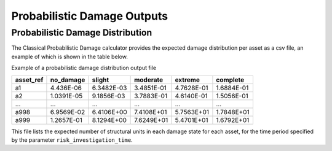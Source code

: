 Probabilistic Damage Outputs
============================

Probabilistic Damage Distribution
---------------------------------

The Classical Probabilistic Damage calculator provides the expected damage distribution per asset as a csv file, an 
example of which is shown in the table below.

Example of a probabilistic damage distribution output file

+---------------+---------------+------------+--------------+-------------+--------------+
| **asset_ref** | **no_damage** | **slight** | **moderate** | **extreme** | **complete** |
+===============+===============+============+==============+=============+==============+
| a1            | 4.436E-06     | 6.3482E-03 | 3.4851E-01   | 4.7628E-01  | 1.6884E-01   |
+---------------+---------------+------------+--------------+-------------+--------------+
| a2            | 1.0391E-05    | 9.1856E-03 | 3.7883E-01   | 4.6140E-01  | 1.5056E-01   |
+---------------+---------------+------------+--------------+-------------+--------------+
| ...           | ...           | ...        | ...          | ...         | ...          |
+---------------+---------------+------------+--------------+-------------+--------------+
| a998          | 6.9569E-02    | 6.4106E+00 | 7.4108E+01   | 5.7563E+01  | 1.7848E+01   |
+---------------+---------------+------------+--------------+-------------+--------------+
| a999          | 1.2657E-01    | 8.1294E+00 | 7.6249E+01   | 5.4701E+01  | 1.6792E+01   |
+---------------+---------------+------------+--------------+-------------+--------------+

This file lists the expected number of structural units in each damage state for each asset, for the time period specified by the parameter ``risk_investigation_time``.